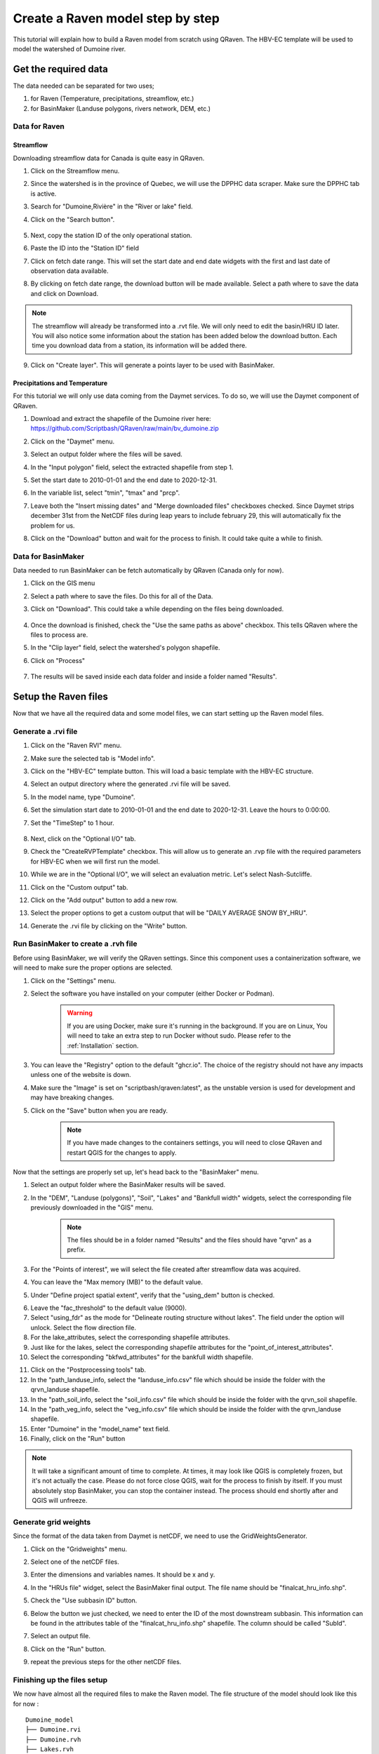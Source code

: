 =================================
Create a Raven model step by step
=================================
This tutorial will explain how to build a Raven model from scratch using QRaven.
The HBV-EC template will be used to model the watershed of Dumoine river.

Get the required data
=====================
The data needed can be separated for two uses;

1. for Raven (Temperature, precipitations, streamflow, etc.)
2. for BasinMaker (Landuse polygons, rivers network, DEM, etc.)

Data for Raven
--------------

Streamflow
^^^^^^^^^^
Downloading streamflow data for Canada is quite easy in QRaven. 

1. Click on the Streamflow menu.
2. Since the watershed is in the province of Quebec, we will use the DPPHC data scraper. Make sure the DPPHC tab is active.
3. Search for "Dumoine,Rivière" in the "River or lake" field.
4. Click on the "Search button".
    
    .. image:: ./images/tutorial/search_stream_station.png
        :width: 600

5. Next, copy the station ID of the only operational station.
6. Paste the ID into the "Station ID" field
7. Click on fetch date range. This will set the start date and end date widgets with the first and last date of observation data available.
8. By clicking on fetch date range, the download button will be made available. Select a path where to save the data and click on Download.
    
    .. image:: ./images/tutorial/fetch_daterange.png
        :width: 600

.. note:: 
    The streamflow will already be transformed into a .rvt file. We will only need to edit the basin/HRU ID later.
    You will also notice some information about the station has been added below the download button. Each time you download data from a station, its information will be added there.

9. Click on "Create layer". This will generate a points layer to be used with BasinMaker.
    
    .. image:: ./images/tutorial/create_points_layer.png
        :width: 600

Precipitations and Temperature
^^^^^^^^^^^^^^^^^^^^^^^^^^^^^^
For this tutorial we will only use data coming from the Daymet services. To do so, we will use the Daymet component of QRaven.

1. Download and extract the shapefile of the Dumoine river here: `https://github.com/Scriptbash/QRaven/raw/main/bv_dumoine.zip <https://github.com/Scriptbash/QRaven/raw/main/bv_dumoine.zip>`_
2. Click on the "Daymet" menu.
3. Select an output folder where the files will be saved.
4. In the "Input polygon" field, select the extracted shapefile from step 1.
5. Set the start date to 2010-01-01 and the end date to 2020-12-31.
6. In the variable list, select "tmin", "tmax" and "prcp".
7. Leave both the "Insert missing dates" and "Merge downloaded files" checkboxes checked. Since Daymet strips december 31st from the NetCDF files during leap years to include february 29, this will automatically fix the problem for us.
8. Click on the "Download" button and wait for the process to finish. It could take quite a while to finish.

    .. image:: ./images/tutorial/get_daymet_data.png
            :width: 600

Data for BasinMaker
-------------------
Data needed to run BasinMaker can be fetch automatically by QRaven (Canada only for now).

1. Click on the GIS menu
2. Select a path where to save the files. Do this for all of the Data.
3. Click on "Download". This could take a while depending on the files being downloaded.
    
    .. image:: ./images/tutorial/download_gis_data.png
            :width: 600

4. Once the download is finished, check the "Use the same paths as above" checkbox. This tells QRaven where the files to process are.
5. In the "Clip layer" field, select the watershed's polygon shapefile.
6. Click on "Process"

    .. image:: ./images/tutorial/gis_data_process.png
            :width: 600

7. The results will be saved inside each data folder and inside a folder named "Results".


Setup the Raven files
=====================
Now that we have all the required data and some model files, we can start setting up the Raven model files.

Generate a .rvi file
--------------------
1. Click on the "Raven RVI" menu.
2. Make sure the selected tab is "Model info".
3. Click on the "HBV-EC" template button. This will load a basic template with the HBV-EC structure.
4. Select an output directory where the generated .rvi file will be saved.
5. In the model name, type "Dumoine".
6. Set the simulation start date to 2010-01-01 and the end date to 2020-12-31. Leave the hours to 0:00:00.
7. Set the "TimeStep" to 1 hour.

    .. image:: ./images/tutorial/rvi_model_info.png
        :width: 600

8. Next, click on the "Optional I/O" tab.
9. Check the "CreateRVPTemplate" checkbox. This will allow us to generate an .rvp file with the required parameters for HBV-EC when we will first run the model.
10. While we are in the "Optional I/O", we will select an evaluation metric. Let's select Nash-Sutcliffe.

    .. image:: ./images/tutorial/rvi_optional_io.png
        :width: 600

11. Click on the "Custom output" tab.
12. Click on the "Add output" button to add a new row.
13. Select the proper options to get a custom output that will be "DAILY AVERAGE SNOW BY_HRU".
14. Generate the .rvi file by clicking on the "Write" button.


Run BasinMaker to create a .rvh file
------------------------------------
Before using BasinMaker, we will verify the QRaven settings. Since this component uses a containerization software, we will need to make sure the proper options are selected.

1. Click on the "Settings" menu.
2. Select the software you have installed on your computer (either Docker or Podman).

    .. warning::
      If you are using Docker, make sure it's running in the background. If you are on Linux, You will need to take an extra step to run Docker without sudo. Please refer to the :ref:`Installation` section.

3. You can leave the "Registry" option to the default "ghcr.io". The choice of the registry should not have any impacts unless one of the website is down.
4. Make sure the "Image" is set on "scriptbash/qraven:latest", as the unstable version is used for development and may have breaking changes.
5. Click on the "Save" button when you are ready.

    .. note::
      If you have made changes to the containers settings, you will need to close QRaven and restart QGIS for the changes to apply.

.. image:: ./images/tutorial/container_settings.png
    :width: 600

Now that the settings are properly set up, let's head back to the "BasinMaker" menu.

1. Select an output folder where the BasinMaker results will be saved.
2. In the "DEM", "Landuse (polygons)", "Soil", "Lakes" and "Bankfull width" widgets, select the corresponding file previously downloaded in the "GIS" menu.

    .. note::
      The files should be in a folder named "Results" and the files should have "qrvn" as a prefix.

3. For the "Points of interest", we will select the file created after streamflow data was acquired.
4. You can leave the "Max memory (MB)" to the default value.
5. Under "Define project spatial extent", verify that the "using_dem" button is checked.

.. image:: ./images/tutorial/basinmaker_1.png
    :width: 600

6. Leave the "fac_threshold" to the default value (9000).
7. Select "using_fdr" as the mode for "Delineate routing structure without lakes". The field under the option will unlock. Select the flow direction file.
8. For the lake_attributes, select the corresponding shapefile attributes.
9. Just like for the lakes, select the corresponding shapefile attributes for the "point_of_interest_attributes".
10. Select the corresponding "bkfwd_attributes" for the bankfull width shapefile.

.. image:: ./images/tutorial/basinmaker_2.png
    :width: 600

11. Click on the "Postprocessing tools" tab.
12. In the "path_landuse_info, select the "landuse_info.csv" file which should be inside the folder with the qrvn_landuse shapefile.
13. In the "path_soil_info, select the "soil_info.csv" file which should be inside the folder with the qrvn_soil shapefile.
14. In the "path_veg_info, select the "veg_info.csv" file which should be inside the folder with the qrvn_landuse shapefile.
15. Enter "Dumoine" in  the "model_name" text field.
16. Finally, click on the "Run" button

.. image:: ./images/tutorial/basinmaker_3.png
    :width: 600

.. note::
    It will take a significant amount of time to complete. At times, it may look like QGIS is completely frozen, but it's not actually the case. Please do not force close QGIS, wait for the process to finish by itself.
    If you must absolutely stop BasinMaker, you can stop the container instead. The process should end shortly after and QGIS will unfreeze.

Generate grid weights
---------------------
Since the format of the data taken from Daymet is netCDF, we need to use the GridWeightsGenerator.

1. Click on the "Gridweights" menu.
2. Select one of the netCDF files.
3. Enter the dimensions and variables names. It should be x and y.
4. In the "HRUs file" widget, select the BasinMaker final output. The file name should be "finalcat_hru_info.shp".
5. Check the "Use subbasin ID" button.
6. Below the button we just checked, we need to enter the ID of the most downstream subbasin. This information can be found in the attributes table of the "finalcat_hru_info.shp" shapefile. The column should be called "SubId".
7. Select an output file.
8. Click on the "Run" button.
9. repeat the previous steps for the other netCDF files.

    .. image:: ./images/tutorial/gridweights.png
        :width: 600

Finishing up the files setup
----------------------------
We now have almost all the required files to make the Raven model. The file structure of the model should look like this for now :

::

    Dumoine_model
    ├── Dumoine.rvi
    ├── Dumoine.rvh
    ├── Lakes.rvh
    ├── Dumoine.rvp
    ├── channel_properties.rvp
    ├── 041902.rvt
    ├── tmin_merged.nc
    ├── tmax_merged.nc
    ├── prcp_merged.nc
    ├── gridweights_tmin.txt
    ├── gridweights_tmax.txt
    └── gridweights_prcp.txt

Before being able to run the model, we will need to make some manual changes here and there.

First, we need to update the HRU Id in the 041902.rvt file.

1. Open the file 041902.rvt
2. Replace the text <Basin_ID or HRU_ID> in the first line for the HRU Id in which the station is located. In my case it is 602.
3. The first line of the file should now be like this :ObservationData HYDROGRAPH 602 m3/s

Next, we must create an .rvt that will tell Raven where to look for the observations and the gridded data.

1. Create a file called Dumoine.rvt
2. Enter the following text:

::

    :GriddedForcing           precipitations
        :ForcingType          PRECIP
        :FileNameNC           prcp_merged
        :VarNameNC            prcp
        :DimNamesNC           x y time
        :RedirectToFile       gridweights_prcp.txt
    :EndGriddedForcing

    :GriddedForcing             Min_temp
        :ForcingType            TEMP_MIN
        :FileNameNC             tmin_merged.nc
        :VarNameNC              tmin
        :DimNamesNC             x y time
        :RedirectToFile         gridweights_tmin.txt
    :EndGriddedForcing

    :GriddedForcing             Max_temp
        :ForcingType            TEMP_MAX
        :FileNameNC             tmax_merged.nc
        :VarNameNC              tmax
        :DimNamesNC             x y time
        :RedirectToFile         gridweights_tmax.txt
    :EndGriddedForcing

    :RedirectToFile	            041902.rvt



Run the raven model
===================
Before being able to run the model, we will need to create a .rvp file. Since we checked the option ":CreateRVPTemplate" in the .rvi file,
Raven will generate a template file the first time we run the model.

.. warning::
    The Raven executable path must be set the in the "Settings" menu. If you want to use a container or Flatpak, you must select those options before running the model.

1. Click on the "Run Raven" menu.
2. In the "Input directory", select the folder that contains all the model files.
3. Select an output directory.
4. The "File name prefix" and "RunName" fields will be filled automatically.
5. Click on the "Run Raven model" button.


We should now have a template file called "Dumoine.rvp_temp.rvp". Since this file only contains the required parameters without their values, we can automatically fill it using QRaven. To do so, click on "Auto fill rvp template".
Now that we have a .rvp template, click on "Overwrite :CreateRVPTemplate". This will remove the command from the .rvi file and will allow us to run the actual model.

Since BasinMaker already generated an .rvp file, we will need to add its content to the new .rvp file. Open the new file file and add the following line:

::

 :RedirectToFile channel_properties.rvp

The model is now ready, click on the "Run Raven model" button once again.

Calibration with OSTRICH
========================
to-do